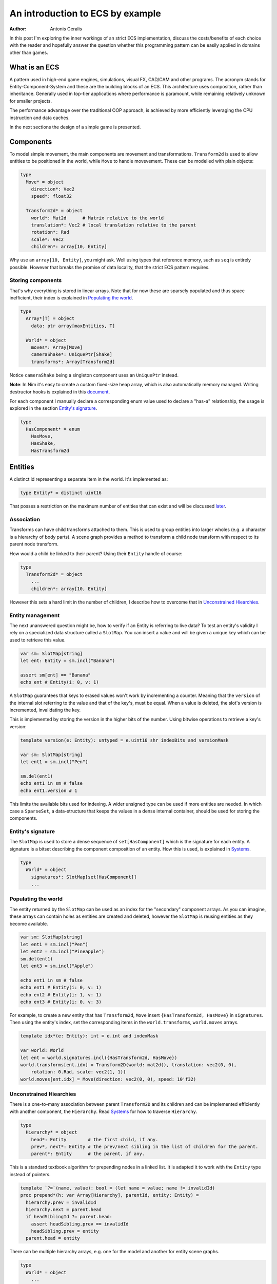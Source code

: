 An introduction to ECS by example
*********************************

:author: Antonis Geralis

In this post I'm exploring the inner workings of an strict ECS implementation,
discuss the costs/benefits of each choice with the reader and hopefully answer
the question whether this programming pattern can be easily applied in domains
other than games.

What is an ECS
==============

A pattern used in high-end game engines, simulations, visual FX, CAD/CAM and
other programs. The acronym stands for Entity-Component-System and these are
the building blocks of an ECS. This architecture uses composition, rather
than inheritance. Generally used in top-tier applications where performance
is paramount, while remaining relatively unknown for smaller projects.

The performance advantage over the traditional OOP approach, is achieved by
more efficiently leveraging the CPU instruction and data caches.

In the next sections the design of a simple game is presented.

Components
==========

To model simple movement, the main components are movement and transformations.
``Transform2d`` is used to allow entities to be positioned in the world, while
``Move`` to handle movevement. These can be modelled with plain objects:

.. code-block:: nim

  type
    Move* = object
      direction*: Vec2
      speed*: float32

    Transform2d* = object
      world*: Mat2d      # Matrix relative to the world
      translation*: Vec2 # local translation relative to the parent
      rotation*: Rad
      scale*: Vec2
      children*: array[10, Entity]

Why use an ``array[10, Entity]``, you might ask. Well using types that reference
memory, such as ``seq`` is entirely possible. However that breaks the
promise of data locality, that the strict ECS pattern requires.

Storing components
------------------

That's why everything is stored in linear arrays. Note that for now these are
sparsely populated and thus space inefficient, their index is explained in
`Populating the world`_.

.. code-block:: nim

  type
    Array*[T] = object
      data: ptr array[maxEntities, T]

    World* = object
      moves*: Array[Move]
      cameraShake*: UniquePtr[Shake]
      transforms*: Array[Transform2d]


Notice ``cameraShake`` being a singleton component uses an ``UniquePtr`` instead.

**Note**: In Nim it's easy to create a custom fixed-size heap array, which is
also automatically memory managed. Writing destructor hooks is explained in this
`document <https://nim-lang.github.io/Nim/destructors.html>`_.

For each component I manually declare a corresponding enum value used to
declare a "has-a" relationship, the usage is explored in the section
`Entity's signature`_.

.. code-block:: nim

  type
    HasComponent* = enum
      HasMove,
      HasShake,
      HasTransform2d


Entities
========

A distinct id representing a separate item in the world. It's implemented as:

.. code-block:: nim

  type Entity* = distinct uint16


That posses a restriction on the maximum number of entities that can exist and
will be discussed later_.

Association
-----------

Transforms can have child transforms attached to them. This is used to group
entities into larger wholes (e.g. a character is a hierarchy of body parts).
A scene graph provides a method to transform a child node transform with
respect to its parent node transform.

How would a child be linked to their parent? Using their ``Entity`` handle
of course:

.. code-block:: nim

  type
    Transform2d* = object
      ...
      children*: array[10, Entity]


However this sets a hard limit in the number of children, I describe how to overcome
that in `Unconstrained Hiearchies`_.

Entity management
-----------------

The next unanswered question might be, how to verify if an Entity is referring to
live data? To test an entity's validity I rely on a specialized data structure
called a ``SlotMap``. You can insert a value and will be given a unique key which
can be used to retrieve this value.

.. code-block:: nim

  var sm: SlotMap[string]
  let ent: Entity = sm.incl("Banana")

  assert sm[ent] == "Banana"
  echo ent # Entity(i: 0, v: 1)


A ``SlotMap`` guarantees that keys to erased values won't work by incrementing a
counter. Meaning that the ``version`` of the internal slot referring to the value
and that of the key's, must be equal. When a value is deleted, the slot's version
is incremented, invalidating the key.

.. _later:

This is implemented by storing the version in the higher bits of the number.
Using bitwise operations to retrieve a key's version:

.. code-block:: nim

  template version(e: Entity): untyped = e.uint16 shr indexBits and versionMask

  var sm: SlotMap[string]
  let ent1 = sm.incl("Pen")

  sm.del(ent1)
  echo ent1 in sm # false
  echo ent1.version # 1


This limits the available bits used for indexing. A wider unsigned type can be
used if more entities are needed. In which case a ``SparseSet``, a data-structure
that keeps the values in a dense internal container, should be used for storing the
components.

Entity's signature
------------------

The ``SlotMap`` is used to store a dense sequence of ``set[HasComponent]`` which is
the signature for each entity. A signature is a bitset describing the component
composition of an entity. How this is used, is explained in `Systems`_.

.. code-block:: nim

  type
    World* = object
      signatures*: SlotMap[set[HasComponent]]
      ...


Populating the world
--------------------

The entity returned by the ``SlotMap`` can be used as an index for the "secondary"
component arrays. As you can imagine, these arrays can contain holes as entities
are created and deleted, however the ``SlotMap`` is reusing entities as they become
available.

.. code-block:: nim

  var sm: SlotMap[string]
  let ent1 = sm.incl("Pen")
  let ent2 = sm.incl("Pineapple")
  sm.del(ent1)
  let ent3 = sm.incl("Apple")

  echo ent1 in sm # false
  echo ent1 # Entity(i: 0, v: 1)
  echo ent2 # Entity(i: 1, v: 1)
  echo ent3 # Entity(i: 0, v: 3)


For example, to create a new entity that has ``Transform2d``, ``Move`` insert
``{HasTransform2d, HasMove}`` in ``signatures``. Then using the entity's index,
set the corresponding items in the ``world.transforms``, ``world.moves``  arrays.

.. code-block:: nim

  template idx*(e: Entity): int = e.int and indexMask

  var world: World
  let ent = world.signatures.incl({HasTransform2d, HasMove})
  world.transforms[ent.idx] = Transform2D(world: mat2d(), translation: vec2(0, 0),
      rotation: 0.Rad, scale: vec2(1, 1))
  world.moves[ent.idx] = Move(direction: vec2(0, 0), speed: 10'f32)


Unconstrained Hiearchies
------------------------

There is a one-to-many association between parent ``Transform2D`` and its children
and can be implemented efficiently with another component, the ``Hierarchy``. Read
`Systems`_ for how to traverse ``Hierarchy``.

.. code-block:: nim

  type
    Hierarchy* = object
      head*: Entity        # the first child, if any.
      prev*, next*: Entity # the prev/next sibling in the list of children for the parent.
      parent*: Entity      # the parent, if any.


This is a standard textbook algorithm for prepending nodes in a linked list. It
is adapted it to work with the ``Entity`` type instead of pointers.

.. code-block:: nim

  template `?=`(name, value): bool = (let name = value; name != invalidId)
  proc prepend*(h: var Array[Hierarchy], parentId, entity: Entity) =
    hierarchy.prev = invalidId
    hierarchy.next = parent.head
    if headSiblingId ?= parent.head:
      assert headSibling.prev == invalidId
      headSibling.prev = entity
    parent.head = entity


There can be multiple hierarchy arrays, e.g. one for the model and another for
entity scene graphs.

.. code-block:: nim

  type
    World* = object
      ...
      modelSpace*: Array[Hierarchy]
      worldSpace*: Array[Hierarchy]


In order to achieve good memory efficiency and iteration speed, sorting the
hiearchies by ``parent`` is needed. A ``SparseSet`` should be used in that case.

Mixins
------

Components can be seen as a mixin idiom, classes that can be "included" rather
"inherited".

.. code-block:: nim

  proc mixMove*(world: var World, entity: Entity, direction: Vec2, speed: float32) =
    world.signatures[order].incl HasMove
    world.moves[entity.idx] = Move(direction: direction, speed: speed)


Systems
=======

The missing piece of the puzzle, is the code that works on entities having a
certain set of components. These are encoded another bitset called ``Query`` and
when iterating over all entities, the ones whose signature doesn't contain ``Query``,
are skipped.

.. code-block:: nim

  const Query = {HasTransform2d, HasMove}

  proc sysMove*(game: var Game) =
    for entity, signature in game.world.signatures.pairs:
      if signature * Query == Query:
        update(game, entity)


The total iteration cost for all systems becomes a performance issue if the number of
systems grows or the number of entities is large. More complex solutions are can be used
to overcome this problem.

Tags
----

Sometimes values are added to ``HasComponent`` without a companion component. They are
used to efficiently trigger further processing or signal a result.

.. code-block:: nim

  type
    HasComponent = enum
      ...
      HasDirty


Tags are added/removed at run-time without a cost:

.. code-block:: nim

  proc update(game: var Game, entity: Entity) =
    template transform: untyped = game.world.transforms[entity.idx]
    template move: untyped = game.world.moves[entity.idx]

    if move.direction.x != 0.0 or move.direction.y != 0.0:
      transform.translation.x += move.direction.x * move.speed
      transform.translation.y += move.direction.y * move.speed

      world.signatures[entity].incl HasDirty


The normal way to send data between systems is to store the data in components.
Compute the current world position of each entity after it was changed by ``sysMove``:

.. code-block:: nim

  const Query = {HasTransform2d, HasHierarchy, HasDirty}

  iterator queryAll*(parent: Entity, query: set[HasComponent]): Entity =
    var frontier = @[parent]
    while frontier.len > 0:
      let entity = frontier.pop()
      if db.signatures[entity] * query == query:
        yield entity
      var childId = hierarchy.head
      while childId != invalidId:
        frontier.add(childId)
        childId = childHierarchy.next

  proc sysTransform2d*(game: var Game) =
    for entity in queryAll(game.world, game.camera, Query):
      world.signatures[entity].excl HasDirty

      let local = compose(transform.scale, transform.rotation, transform.translation)
      if parentId ?= hierarchy.parent:
        template parentTransform: untyped = world.transforms[parentId.idx]
        transform.world = parentTransform.world * local
      else:
        transform.world = local


``transform.world`` is then accessed by ``sysDraw`` in order to display each
entity to the screen and so on.

Summary
=======

- ECS can be applied to many problem domains, but is useful when processing multitudes of data.
- ECS requires hammering a lot of details however is extensible.
- Nim provides plenty of flexibility to write code using most common programming paradigms,
  but is especially well-suited for the ECS pattern.
- Destructors make it trivial to implement data-structures with custom allocators and the semantics you need.

That is all, I hope you enjoyed the reading it as much as I enjoyed writing it.
